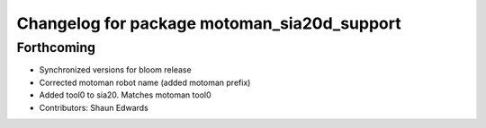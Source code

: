 ^^^^^^^^^^^^^^^^^^^^^^^^^^^^^^^^^^^^^^^^^^^^
Changelog for package motoman_sia20d_support
^^^^^^^^^^^^^^^^^^^^^^^^^^^^^^^^^^^^^^^^^^^^

Forthcoming
-----------
* Synchronized versions for bloom release
* Corrected motoman robot name (added motoman prefix)
* Added tool0 to sia20.  Matches motoman tool0
* Contributors: Shaun Edwards
